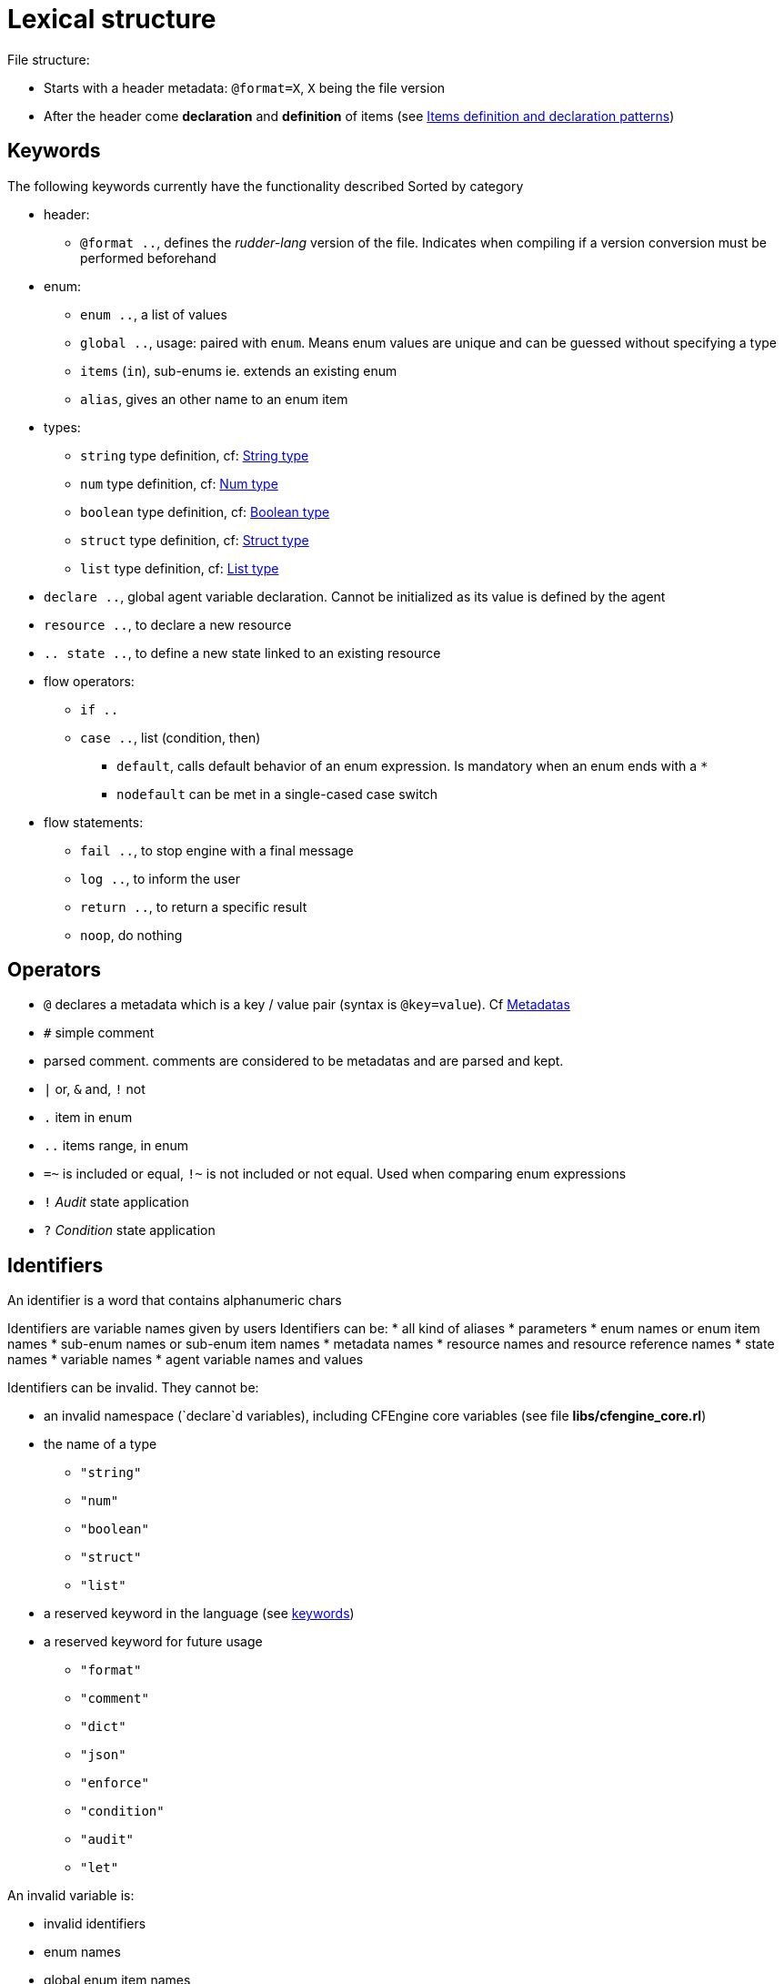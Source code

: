 
= Lexical structure

// TODO -> parameters: `name:type=defaultvalue` where _defaultvalue_ is optional

File structure:

* Starts with a header metadata: `@format=X`, `X` being the file version
* After the header come *declaration* and *definition* of items (see <<items-definition, Items definition and declaration patterns>>)

[#keywords]
== Keywords

The following keywords currently have the functionality described
Sorted by category

* header:
** `@format ..`, defines the _rudder-lang_ version of the file. Indicates when compiling if a version conversion must be performed beforehand

* enum:
** `enum ..`, a list of values
** `global ..`, usage: paired with `enum`. Means enum values are unique and can be guessed without specifying a type
** `items` (`in`), sub-enums ie. extends an existing enum
** `alias`, gives an other name to an enum item

* types:
** `string` type definition, cf: <<string-type, String type>>
** `num` type definition, cf: <<num-type, Num type>>
** `boolean` type definition, cf: <<boolean-type, Boolean type>>
** `struct` type definition, cf: <<struct-type, Struct type>>
** `list` type definition, cf: <<list-type, List type>>

* `declare ..`, global agent variable declaration. Cannot be initialized as its value is defined by the agent
* `resource ..`, to declare a new resource
* `.. state ..`, to define a new state linked to an existing resource

* flow operators:
** `if ..`
** `case ..`, list (condition, then)
*** `default`, calls default behavior of an enum expression. Is mandatory when an enum ends with a `*`
*** `nodefault` can be met in a single-cased case switch

* flow statements:
** `fail ..`, to stop engine with a final message
** `log ..`, to inform the user
** `return ..`, to return a specific result
** `noop`, do nothing


== Operators

* `@` declares a metadata which is a key / value pair (syntax is `@key=value`). Cf <<metadatas>>
* `#` simple comment
* `##` parsed comment. `##` comments are considered to be metadatas and are parsed and kept.
* `|` or, `&` and, `!` not
* `.` item in enum
* `..` items range, in enum
* `=~` is included or equal, `!~` is not included or not equal. Used when comparing enum expressions
* `!` _Audit_ state application
* `?` _Condition_ state application

== Identifiers

An identifier is a word that contains alphanumeric chars

Identifiers are variable names given by users 
// TODO identifiers are not variable names
Identifiers can be:
* all kind of aliases
* parameters
* enum names or enum item names
* sub-enum names or sub-enum item names
* metadata names
* resource names and resource reference names
* state names
* variable names
* agent variable names and values

Identifiers can be invalid. They cannot be:

* an invalid namespace (`declare`d variables), including CFEngine core variables (see file *libs/cfengine_core.rl*)
* the name of a type
** `"string"`
** `"num"`
** `"boolean"`
** `"struct"`
** `"list"`
* a reserved keyword in the language (see <<keywords,keywords>>)
* a reserved keyword for future usage
** `"format"`
** `"comment"`
** `"dict"`
** `"json"`
** `"enforce"`
** `"condition"`
** `"audit"`
** `"let"`

An invalid variable is:

* invalid identifiers
* enum names
* global enum item names
* resource names
* `"true"` / `"false"`

== Comments

There are two kind of comments: 

* simple comments `#` that are not parsed and not stored. They are comments in the common sense : only useful for the developer from inside the _.rl_ file
* parsed comments `##` that are considered to be metadatas. They are parsed and stored as such, and will later be used by the compiler

[#metadatas]
== Metadatas

Metadatas allow to extend the language and the generation process and give the user the ability to store structured data with resources.
Hence metadatas that can be anything available in the language